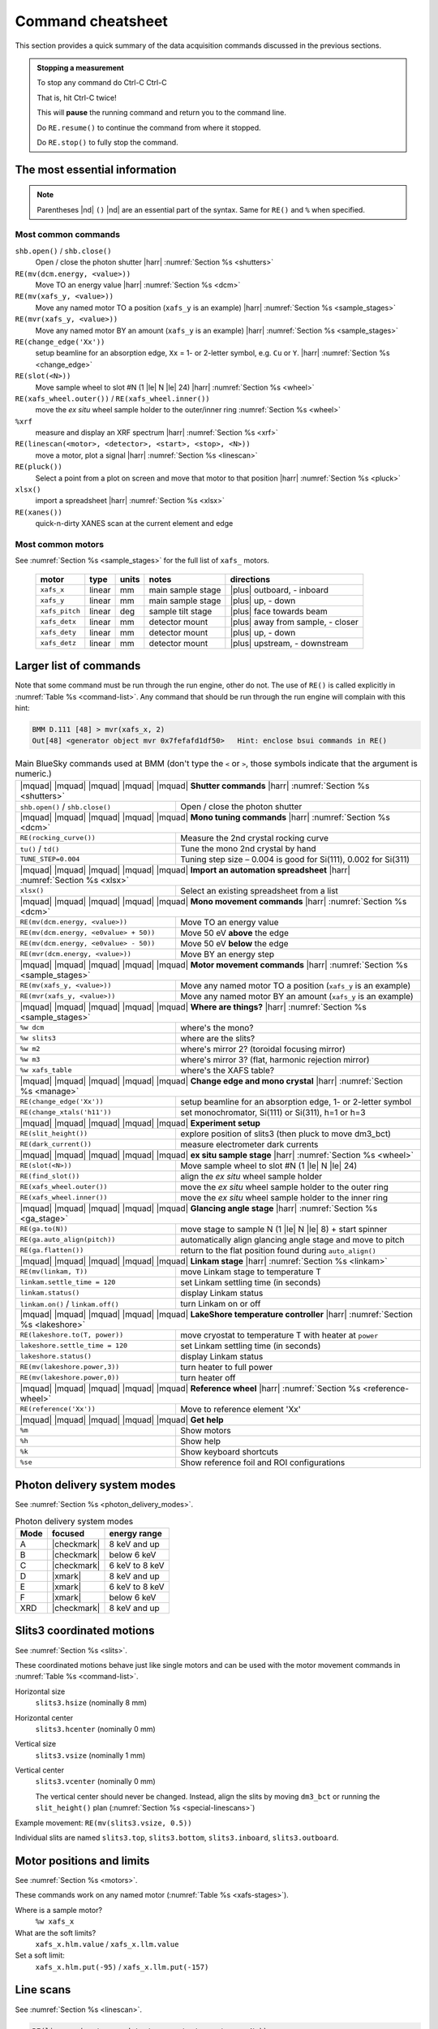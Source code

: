 ..
   This document was developed primarily by a NIST employee. Pursuant
   to title 17 United States Code Section 105, works of NIST employees
   are not subject to copyright protection in the United States. Thus
   this repository may not be licensed under the same terms as Bluesky
   itself.

   See the LICENSE file for details.

.. role:: key
    :class: key

.. _cheatsheet:

Command cheatsheet
==================

This section provides a quick summary of the data acquisition commands
discussed in the previous sections.

.. admonition:: Stopping a measurement

   To stop any command do :key:`Ctrl`-:key:`C` :key:`Ctrl`-:key:`C`

   That is, hit :key:`Ctrl`-:key:`C` twice!

   This will **pause** the running command and return you to the command line.

   Do ``RE.resume()`` to continue the command from where it stopped.

   Do ``RE.stop()`` to fully stop the command.


The most essential information
------------------------------

.. note:: Parentheses |nd| ``()`` |nd| are an essential part of the
	  syntax.  Same for ``RE()`` and ``%`` when specified.  


Most common commands
~~~~~~~~~~~~~~~~~~~~


``shb.open()`` / ``shb.close()``
  Open / close the photon shutter |harr| :numref:`Section %s <shutters>`

``RE(mv(dcm.energy, <value>))``
  Move TO an energy value |harr| :numref:`Section %s <dcm>`

``RE(mv(xafs_y, <value>))``
  Move any named motor TO a position (``xafs_y`` is an example) |harr| :numref:`Section %s <sample_stages>`

``RE(mvr(xafs_y, <value>))``
  Move any named motor BY an amount (``xafs_y`` is an example) |harr| :numref:`Section %s <sample_stages>`

``RE(change_edge('Xx'))``
  setup beamline for an absorption edge, ``Xx`` = 1- or 2-letter symbol,
  e.g. ``Cu`` or ``Y``.  |harr| :numref:`Section %s <change_edge>`

``RE(slot(<N>))``
  Move sample wheel to slot #N (1 |le| N |le| 24) |harr| :numref:`Section %s <wheel>`

``RE(xafs_wheel.outer())`` / ``RE(xafs_wheel.inner())``
  move the *ex situ* wheel sample holder to the outer/inner ring :numref:`Section %s <wheel>`

``%xrf``
  measure and display an XRF spectrum |harr| :numref:`Section %s <xrf>`

``RE(linescan(<motor>, <detector>, <start>, <stop>, <N>))``
  move a motor, plot a signal |harr| :numref:`Section %s <linescan>`

``RE(pluck())``
  Select a point from a plot on screen and move that motor to that position |harr| :numref:`Section %s <pluck>`

``xlsx()``
  import a spreadsheet |harr| :numref:`Section %s <xlsx>`

``RE(xanes())``
  quick-n-dirty XANES scan at the current element and edge


Most common motors
~~~~~~~~~~~~~~~~~~

See :numref:`Section %s <sample_stages>` for the full list of
``xafs_`` motors.

   ============== ===========  =========  =======================  ==================================
   motor          type         units      notes                    directions
   ============== ===========  =========  =======================  ==================================
   ``xafs_x``     linear       mm         main sample stage        |plus| outboard, - inboard
   ``xafs_y``     linear       mm         main sample stage        |plus| up, - down
   ``xafs_pitch`` linear       deg        sample tilt stage        |plus| face towards beam
   ``xafs_detx``  linear       mm         detector mount           |plus| away from sample, - closer
   ``xafs_dety``  linear       mm         detector mount           |plus| up, - down
   ``xafs_detz``  linear       mm         detector mount           |plus| upstream, - downstream
   ============== ===========  =========  =======================  ==================================



Larger list of commands
-----------------------

Note that some command must be run through the run engine, other do
not.  The use of ``RE()`` is called explicitly in :numref:`Table %s
<command-list>`.  Any command that should be run through the run
engine will complain with this hint:

.. code-block:: text

   BMM D.111 [48] > mvr(xafs_x, 2)
   Out[48] <generator object mvr 0x7fefafd1df50>   Hint: enclose bsui commands in RE()



.. table:: Main BlueSky commands used at BMM (don't type the ``<`` or
	   ``>``, those symbols indicate that the argument is numeric.)
   :name:  command-list
   :align: left

   +------------------------------------------+----------------------------------------------------------------------------+
   | |mquad| |mquad| |mquad| |mquad| |mquad| **Shutter commands** |harr| :numref:`Section %s <shutters>`                   |
   +------------------------------------------+----------------------------------------------------------------------------+
   | ``shb.open()`` / ``shb.close()``         |    Open / close the photon shutter                                         | 
   +------------------------------------------+----------------------------------------------------------------------------+
   | |mquad| |mquad| |mquad| |mquad| |mquad| **Mono tuning commands** |harr| :numref:`Section %s <dcm>`                    |
   +------------------------------------------+----------------------------------------------------------------------------+
   | ``RE(rocking_curve())``                  |    Measure the 2nd crystal rocking curve                                   |
   +------------------------------------------+----------------------------------------------------------------------------+
   | ``tu()`` / ``td()``                      |    Tune the mono 2nd crystal by hand                                       |
   +------------------------------------------+----------------------------------------------------------------------------+
   | ``TUNE_STEP=0.004``                      |    Tuning step size – 0.004 is good for Si(111), 0.002 for Si(311)         |
   +------------------------------------------+----------------------------------------------------------------------------+
   | |mquad| |mquad| |mquad| |mquad| |mquad| **Import an automation spreadsheet** |harr| :numref:`Section %s <xlsx>`       |
   +------------------------------------------+----------------------------------------------------------------------------+
   | ``xlsx()``                               |    Select an existing spreadsheet from a list                              |
   +------------------------------------------+----------------------------------------------------------------------------+
   | |mquad| |mquad| |mquad| |mquad| |mquad| **Mono movement commands** |harr| :numref:`Section %s <dcm>`                  |
   +------------------------------------------+----------------------------------------------------------------------------+
   | ``RE(mv(dcm.energy, <value>))``          |    Move TO an energy value                                                 |
   +------------------------------------------+----------------------------------------------------------------------------+
   | ``RE(mv(dcm.energy, <e0value> + 50))``   |    Move 50 eV **above** the edge                                           |
   +------------------------------------------+----------------------------------------------------------------------------+
   | ``RE(mv(dcm.energy, <e0value> - 50))``   |    Move 50 eV **below** the edge                                           |
   +------------------------------------------+----------------------------------------------------------------------------+
   | ``RE(mvr(dcm.energy, <value>))``         |    Move BY an energy step                                                  |
   +------------------------------------------+----------------------------------------------------------------------------+
   | |mquad| |mquad| |mquad| |mquad| |mquad| **Motor movement commands** |harr| :numref:`Section %s <sample_stages>`       |
   +------------------------------------------+----------------------------------------------------------------------------+
   | ``RE(mv(xafs_y, <value>))``              |    Move any named motor TO a position (``xafs_y`` is an example)           |
   +------------------------------------------+----------------------------------------------------------------------------+
   | ``RE(mvr(xafs_y, <value>))``             |    Move any named motor BY an amount (``xafs_y`` is an example)            |
   +------------------------------------------+----------------------------------------------------------------------------+
   | |mquad| |mquad| |mquad| |mquad| |mquad| **Where are things?** |harr| :numref:`Section %s <sample_stages>`             |
   +------------------------------------------+----------------------------------------------------------------------------+
   | ``%w dcm``                               |    where's the mono?                                                       |
   +------------------------------------------+----------------------------------------------------------------------------+
   | ``%w slits3``                            |    where are the slits?                                                    |
   +------------------------------------------+----------------------------------------------------------------------------+
   | ``%w m2``                                |    where's mirror 2?  (toroidal focusing mirror)                           |
   +------------------------------------------+----------------------------------------------------------------------------+
   | ``%w m3``                                |    where's mirror 3?  (flat, harmonic rejection mirror)                    |
   +------------------------------------------+----------------------------------------------------------------------------+
   | ``%w xafs_table``                        |    where's the XAFS table?                                                 |
   +------------------------------------------+----------------------------------------------------------------------------+
   | |mquad| |mquad| |mquad| |mquad| |mquad| **Change edge and mono crystal** |harr| :numref:`Section %s <manage>`         |
   +------------------------------------------+----------------------------------------------------------------------------+
   | ``RE(change_edge('Xx'))``                |    setup beamline for an absorption edge, 1- or 2-letter symbol            |
   +------------------------------------------+----------------------------------------------------------------------------+
   | ``RE(change_xtals('h11'))``              |    set monochromator, Si(111) or Si(311), h=1 or h=3                       |
   +------------------------------------------+----------------------------------------------------------------------------+
   | |mquad| |mquad| |mquad| |mquad| |mquad| **Experiment setup**                                                          |
   +------------------------------------------+----------------------------------------------------------------------------+
   | ``RE(slit_height())``                    |    explore position of slits3 (then pluck to move dm3_bct)                 |
   +------------------------------------------+----------------------------------------------------------------------------+
   | ``RE(dark_current())``                   |    measure electrometer dark currents                                      |
   +------------------------------------------+----------------------------------------------------------------------------+
   | |mquad| |mquad| |mquad| |mquad| |mquad| **ex situ sample stage** |harr| :numref:`Section %s <wheel>`                  |
   +------------------------------------------+----------------------------------------------------------------------------+
   | ``RE(slot(<N>))``                        |    Move sample wheel to slot #N (1 |le| N |le| 24)                         |
   +------------------------------------------+----------------------------------------------------------------------------+
   | ``RE(find_slot())``                      |    align the *ex situ* wheel sample holder                                 |
   +------------------------------------------+----------------------------------------------------------------------------+
   | ``RE(xafs_wheel.outer())``               |    move the *ex situ* wheel sample holder to the outer ring                |
   +------------------------------------------+----------------------------------------------------------------------------+
   | ``RE(xafs_wheel.inner())``               |    move the *ex situ* wheel sample holder to the inner ring                |
   +------------------------------------------+----------------------------------------------------------------------------+
   | |mquad| |mquad| |mquad| |mquad| |mquad| **Glancing angle stage** |harr| :numref:`Section %s <ga_stage>`               |
   +------------------------------------------+----------------------------------------------------------------------------+
   | ``RE(ga.to(N))``                         |    move stage to sample N (1 |le| N |le| 8) + start spinner                |
   +------------------------------------------+----------------------------------------------------------------------------+
   | ``RE(ga.auto_align(pitch))``             |    automatically align glancing angle stage and move to pitch              |
   +------------------------------------------+----------------------------------------------------------------------------+
   | ``RE(ga.flatten())``                     |    return to the flat position found during ``auto_align()``               |
   +------------------------------------------+----------------------------------------------------------------------------+
   | |mquad| |mquad| |mquad| |mquad| |mquad| **Linkam stage** |harr| :numref:`Section %s <linkam>`                         |
   +------------------------------------------+----------------------------------------------------------------------------+
   | ``RE(mv(linkam, T))``                    |    move Linkam stage to temperature T                                      |
   +------------------------------------------+----------------------------------------------------------------------------+
   | ``linkam.settle_time = 120``             |    set Linkam settling time (in seconds)                                   |
   +------------------------------------------+----------------------------------------------------------------------------+
   | ``linkam.status()``                      |    display Linkam status                                                   |
   +------------------------------------------+----------------------------------------------------------------------------+
   | ``linkam.on()`` / ``linkam.off()``       |    turn Linkam on or off                                                   |
   +------------------------------------------+----------------------------------------------------------------------------+
   | |mquad| |mquad| |mquad| |mquad| |mquad| **LakeShore temperature controller** |harr| :numref:`Section %s <lakeshore>`  |
   +------------------------------------------+----------------------------------------------------------------------------+
   | ``RE(lakeshore.to(T, power))``           |    move cryostat to temperature T with heater at ``power``                 |
   +------------------------------------------+----------------------------------------------------------------------------+
   | ``lakeshore.settle_time = 120``          |    set Linkam settling time (in seconds)                                   |
   +------------------------------------------+----------------------------------------------------------------------------+
   | ``lakeshore.status()``                   |    display Linkam status                                                   |
   +------------------------------------------+----------------------------------------------------------------------------+
   | ``RE(mv(lakeshore.power,3))``            |    turn heater to full power                                               |
   +------------------------------------------+----------------------------------------------------------------------------+
   | ``RE(mv(lakeshore.power,0))``            |    turn heater off                                                         |
   +------------------------------------------+----------------------------------------------------------------------------+
   | |mquad| |mquad| |mquad| |mquad| |mquad| **Reference wheel**  |harr| :numref:`Section %s <reference-wheel>`            |
   +------------------------------------------+----------------------------------------------------------------------------+
   | ``RE(reference('Xx'))``                  |    Move to reference element 'Xx'                                          |
   +------------------------------------------+----------------------------------------------------------------------------+
   | |mquad| |mquad| |mquad| |mquad| |mquad| **Get help**                                                                  |
   +------------------------------------------+----------------------------------------------------------------------------+
   | ``%m``                                   |    Show motors                                                             |
   +------------------------------------------+----------------------------------------------------------------------------+
   | ``%h``                                   |    Show help                                                               |
   +------------------------------------------+----------------------------------------------------------------------------+
   | ``%k``                                   |    Show keyboard shortcuts                                                 |
   +------------------------------------------+----------------------------------------------------------------------------+
   | ``%se``                                  |    Show reference foil and ROI configurations                              |
   +------------------------------------------+----------------------------------------------------------------------------+



Photon delivery system modes
----------------------------

See :numref:`Section %s <photon_delivery_modes>`.

.. table:: Photon delivery system modes
   :name:  pds-mode-table

   =======  =============  =================
    Mode     focused        energy range
   =======  =============  =================
    A        |checkmark|    8 keV and up
    B        |checkmark|    below 6 keV
    C        |checkmark|    6 keV to 8 keV
    D        |xmark|        8 keV and up
    E        |xmark|        6 keV to 8 keV
    F        |xmark|        below 6 keV
    XRD      |checkmark|    8 keV and up
   =======  =============  =================


Slits3 coordinated motions
--------------------------

See :numref:`Section %s <slits>`.

These coordinated motions behave just like single motors and can be
used with the motor movement commands in :numref:`Table %s <command-list>`.

Horizontal size
  ``slits3.hsize`` (nominally 8 mm)	

Horizontal center
  ``slits3.hcenter`` (nominally 0 mm)


Vertical size
  ``slits3.vsize`` (nominally 1 mm)

Vertical center
  ``slits3.vcenter`` (nominally 0 mm)

  The vertical center should never be changed.  Instead, align the
  slits by moving ``dm3_bct`` or running the ``slit_height()`` plan
  (:numref:`Section %s <special-linescans>`)


Example movement: ``RE(mv(slits3.vsize, 0.5))``

Individual slits are named ``slits3.top``, ``slits3.bottom``,
``slits3.inboard``, ``slits3.outboard``.


Motor positions and limits
--------------------------

See :numref:`Section %s <motors>`.

These commands work on any named motor (:numref:`Table %s <xafs-stages>`).

Where is a sample motor?
   ``%w xafs_x``

What are the soft limits?
   ``xafs_x.hlm.value`` / ``xafs_x.llm.value``

Set a soft limit: 
   ``xafs_x.hlm.put(-95)`` / ``xafs_x.llm.put(-157)``


Line scans
----------

See :numref:`Section %s <linescan>`.

.. code-block:: python

   RE(linescan(<motor>, <detector>, <start>, <stop>, <N>))

where

+ ``<motor>`` is a named motor, see :numref:`Table %s <xafs-stages>`
+ ``<detector>`` is one of: ``'it'``, ``'if'``, ``'ir'``, or ``'i0'``
+ ``<start>``, ``<stop>``, ``<N>`` are the boundaries relative to the
  current position and the number of steps.

The plot will be determined from the values of ``<motor>`` and
``<detector>``

This is a relative scan.

After the scan, you will prompted to select a position to move to.
Single click the left button after a linescan to move to a position.

.. code-block:: python

   RE(pluck()) 

to repeat that on the current plot.


Energy scans
------------

See :numref:`Section %s <xafs>`.

Start an XAFS scan, prompting for an :numref:`INI file (section %s) <ini>` 

.. code-block:: python

   RE(xafs())

Start an XAFS scan using a specified :numref:`INI file (section %s) <ini>` 

.. code-block:: python

   RE(xafs('myscan.ini'))

In the INI file, set ``mode`` to transmission, fluorescence,
reference, or both to control the in-scan plotting display (both =
show transmission and fluorescence)

Import a spreadsheet to perform automated XAFS measurements:

.. code-block:: python

   xlsx()

You will be prompted first for the name of a spreadsheet file, then
for the tab to be read.

..
  Experiment log
  --------------

  Log entries are made for each scan.  System and beamtime specific logs
  are maintained.  To insert a comment in the log, do:

  .. code-block:: text

     BMM_log_info(“This is my log entry”)

